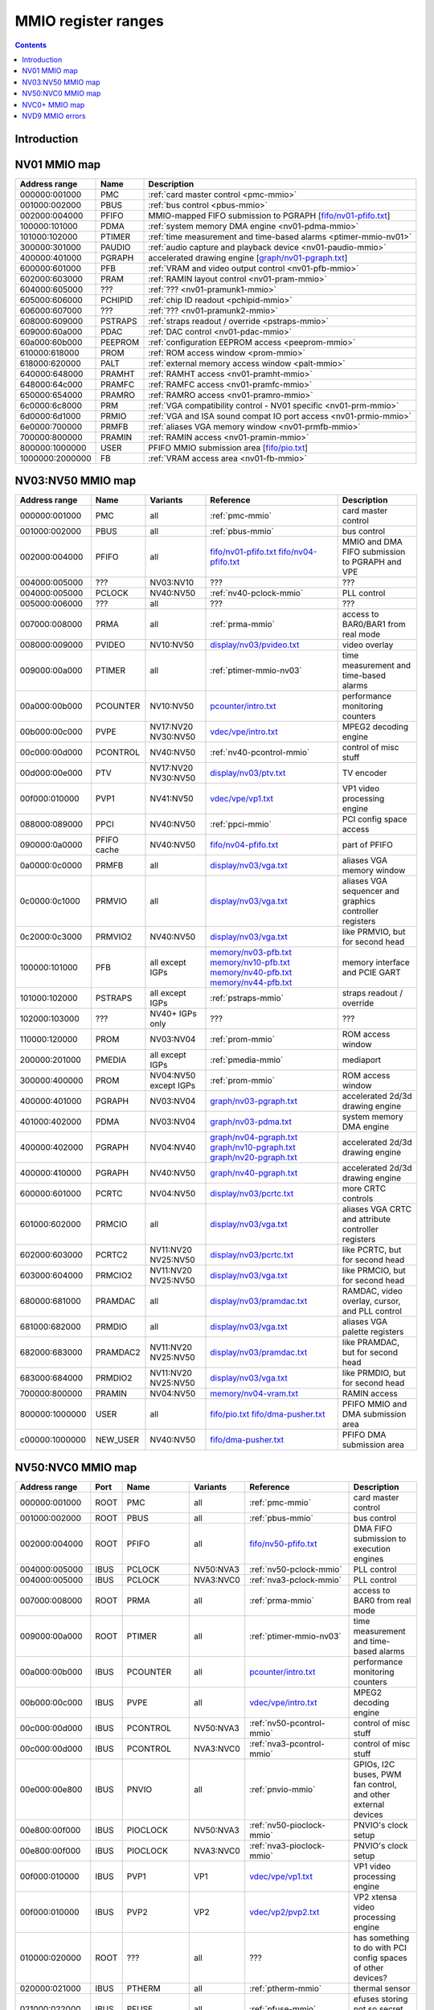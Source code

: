 .. _mmio:

====================
MMIO register ranges
====================

.. contents::


Introduction
============

.. todo:: write me


NV01 MMIO map
=============

=============== ======= =================================================
Address range   Name    Description
=============== ======= =================================================
000000:001000   PMC     :ref:`card master control <pmc-mmio>`
001000:002000   PBUS    :ref:`bus control <pbus-mmio>`
002000:004000   PFIFO   MMIO-mapped FIFO submission to PGRAPH [`<fifo/nv01-pfifo.txt>`_]
100000:101000   PDMA    :ref:`system memory DMA engine <nv01-pdma-mmio>`
101000:102000   PTIMER  :ref:`time measurement and time-based alarms <ptimer-mmio-nv01>`
300000:301000   PAUDIO  :ref:`audio capture and playback device <nv01-paudio-mmio>`
400000:401000   PGRAPH  accelerated drawing engine [`<graph/nv01-pgraph.txt>`_]
600000:601000   PFB     :ref:`VRAM and video output control <nv01-pfb-mmio>`
602000:603000   PRAM    :ref:`RAMIN layout control <nv01-pram-mmio>`
604000:605000   ???     :ref:`??? <nv01-pramunk1-mmio>`
605000:606000   PCHIPID :ref:`chip ID readout <pchipid-mmio>`
606000:607000   ???     :ref:`??? <nv01-pramunk2-mmio>`
608000:609000   PSTRAPS :ref:`straps readout / override <pstraps-mmio>`
609000:60a000   PDAC    :ref:`DAC control <nv01-pdac-mmio>`
60a000:60b000   PEEPROM :ref:`configuration EEPROM access <peeprom-mmio>`
610000:618000   PROM    :ref:`ROM access window <prom-mmio>`
618000:620000   PALT    :ref:`external memory access window <palt-mmio>`
640000:648000   PRAMHT  :ref:`RAMHT access <nv01-pramht-mmio>`
648000:64c000   PRAMFC  :ref:`RAMFC access <nv01-pramfc-mmio>`
650000:654000   PRAMRO  :ref:`RAMRO access <nv01-pramro-mmio>`
6c0000:6c8000   PRM     :ref:`VGA compatibility control - NV01 specific <nv01-prm-mmio>`
6d0000:6d1000   PRMIO   :ref:`VGA and ISA sound compat IO port access <nv01-prmio-mmio>`
6e0000:700000   PRMFB   :ref:`aliases VGA memory window <nv01-prmfb-mmio>`
700000:800000   PRAMIN  :ref:`RAMIN access <nv01-pramin-mmio>`
800000:1000000  USER    PFIFO MMIO submission area [`<fifo/pio.txt>`_]
1000000:2000000 FB      :ref:`VRAM access area <nv01-fb-mmio>`
=============== ======= =================================================


NV03:NV50 MMIO map
==================

=============== ======== ========= ============================== ======================
Address range   Name     Variants  Reference                      Description
=============== ======== ========= ============================== ======================
000000:001000   PMC      all       :ref:`pmc-mmio`                card master control
001000:002000   PBUS     all       :ref:`pbus-mmio`               bus control
002000:004000   PFIFO    all       `<fifo/nv01-pfifo.txt>`_       MMIO and DMA FIFO submission to PGRAPH and VPE
                                   `<fifo/nv04-pfifo.txt>`_
004000:005000   ???      NV03:NV10 ???                            ???
004000:005000   PCLOCK   NV40:NV50 :ref:`nv40-pclock-mmio`        PLL control
005000:006000   ???      all       ???                            ???
007000:008000   PRMA     all       :ref:`prma-mmio`               access to BAR0/BAR1 from real mode
008000:009000   PVIDEO   NV10:NV50 `<display/nv03/pvideo.txt>`_   video overlay
009000:00a000   PTIMER   all       :ref:`ptimer-mmio-nv03`        time measurement and time-based alarms
00a000:00b000   PCOUNTER NV10:NV50 `<pcounter/intro.txt>`_        performance monitoring counters
00b000:00c000   PVPE     NV17:NV20 `<vdec/vpe/intro.txt>`_        MPEG2 decoding engine
                         NV30:NV50 
00c000:00d000   PCONTROL NV40:NV50 :ref:`nv40-pcontrol-mmio`      control of misc stuff
00d000:00e000   PTV      NV17:NV20 `<display/nv03/ptv.txt>`_      TV encoder
                         NV30:NV50 
00f000:010000   PVP1     NV41:NV50 `<vdec/vpe/vp1.txt>`_          VP1 video processing engine
088000:089000   PPCI     NV40:NV50 :ref:`ppci-mmio`               PCI config space access
090000:0a0000   PFIFO    NV40:NV50 `<fifo/nv04-pfifo.txt>`_       part of PFIFO
                cache
0a0000:0c0000   PRMFB    all       `<display/nv03/vga.txt>`_      aliases VGA memory window
0c0000:0c1000   PRMVIO   all       `<display/nv03/vga.txt>`_      aliases VGA sequencer and graphics controller registers
0c2000:0c3000   PRMVIO2  NV40:NV50 `<display/nv03/vga.txt>`_      like PRMVIO, but for second head
100000:101000   PFB      all       `<memory/nv03-pfb.txt>`_       memory interface and PCIE GART
                         except    `<memory/nv10-pfb.txt>`_
                         IGPs      `<memory/nv40-pfb.txt>`_
                                   `<memory/nv44-pfb.txt>`_
101000:102000   PSTRAPS  all       :ref:`pstraps-mmio`            straps readout / override
                         except
                         IGPs
102000:103000   ???      NV40+     ???                            ???
                         IGPs only
110000:120000   PROM     NV03:NV04 :ref:`prom-mmio`               ROM access window
200000:201000   PMEDIA   all       :ref:`pmedia-mmio`             mediaport
                         except
                         IGPs
300000:400000   PROM     NV04:NV50 :ref:`prom-mmio`               ROM access window
                         except
                         IGPs
400000:401000   PGRAPH   NV03:NV04 `<graph/nv03-pgraph.txt>`_     accelerated 2d/3d drawing engine
401000:402000   PDMA     NV03:NV04 `<graph/nv03-pdma.txt>`_       system memory DMA engine
400000:402000   PGRAPH   NV04:NV40 `<graph/nv04-pgraph.txt>`_     accelerated 2d/3d drawing engine
                                   `<graph/nv10-pgraph.txt>`_
                                   `<graph/nv20-pgraph.txt>`_
400000:410000   PGRAPH   NV40:NV50 `<graph/nv40-pgraph.txt>`_     accelerated 2d/3d drawing engine
600000:601000   PCRTC    NV04:NV50 `<display/nv03/pcrtc.txt>`_    more CRTC controls
601000:602000   PRMCIO   all       `<display/nv03/vga.txt>`_      aliases VGA CRTC and attribute controller registers
602000:603000   PCRTC2   NV11:NV20 `<display/nv03/pcrtc.txt>`_    like PCRTC, but for second head
                         NV25:NV50
603000:604000   PRMCIO2  NV11:NV20 `<display/nv03/vga.txt>`_      like PRMCIO, but for second head
                         NV25:NV50
680000:681000   PRAMDAC  all       `<display/nv03/pramdac.txt>`_  RAMDAC, video overlay, cursor, and PLL control
681000:682000   PRMDIO   all       `<display/nv03/vga.txt>`_      aliases VGA palette registers
682000:683000   PRAMDAC2 NV11:NV20 `<display/nv03/pramdac.txt>`_  like PRAMDAC, but for second head
                         NV25:NV50
683000:684000   PRMDIO2  NV11:NV20 `<display/nv03/vga.txt>`_      like PRMDIO, but for second head
                         NV25:NV50
700000:800000   PRAMIN   NV04:NV50 `<memory/nv04-vram.txt>`_      RAMIN access
800000:1000000  USER     all       `<fifo/pio.txt>`_              PFIFO MMIO and DMA submission area
                                   `<fifo/dma-pusher.txt>`_
c00000:1000000  NEW_USER NV40:NV50 `<fifo/dma-pusher.txt>`_       PFIFO DMA submission area
=============== ======== ========= ============================== ======================

.. todo:: check PSTRAPS on IGPs


NV50:NVC0 MMIO map
==================

============== ===== ============= ========= ================================ ======================
Address range  Port  Name          Variants  Reference                        Description
============== ===== ============= ========= ================================ ======================
000000:001000  ROOT  PMC           all       :ref:`pmc-mmio`                  card master control
001000:002000  ROOT  PBUS          all       :ref:`pbus-mmio`                 bus control
002000:004000  ROOT  PFIFO         all       `<fifo/nv50-pfifo.txt>`_         DMA FIFO submission to execution engines
004000:005000  IBUS  PCLOCK        NV50:NVA3 :ref:`nv50-pclock-mmio`          PLL control
004000:005000  IBUS  PCLOCK        NVA3:NVC0 :ref:`nva3-pclock-mmio`          PLL control
007000:008000  ROOT  PRMA          all       :ref:`prma-mmio`                 access to BAR0 from real mode
009000:00a000  ROOT  PTIMER        all       :ref:`ptimer-mmio-nv03`          time measurement and time-based alarms
00a000:00b000  IBUS  PCOUNTER      all       `<pcounter/intro.txt>`_          performance monitoring counters
00b000:00c000  IBUS  PVPE          all       `<vdec/vpe/intro.txt>`_          MPEG2 decoding engine
00c000:00d000  IBUS  PCONTROL      NV50:NVA3 :ref:`nv50-pcontrol-mmio`        control of misc stuff
00c000:00d000  IBUS  PCONTROL      NVA3:NVC0 :ref:`nva3-pcontrol-mmio`        control of misc stuff
00e000:00e800  IBUS  PNVIO         all       :ref:`pnvio-mmio`                GPIOs, I2C buses, PWM fan control, and other external devices
00e800:00f000  IBUS  PIOCLOCK      NV50:NVA3 :ref:`nv50-pioclock-mmio`        PNVIO's clock setup
00e800:00f000  IBUS  PIOCLOCK      NVA3:NVC0 :ref:`nva3-pioclock-mmio`        PNVIO's clock setup
00f000:010000  IBUS  PVP1          VP1       `<vdec/vpe/vp1.txt>`_            VP1 video processing engine
00f000:010000  IBUS  PVP2          VP2       `<vdec/vp2/pvp2.txt>`_           VP2 xtensa video processing engine
010000:020000  ROOT  ???           all       ???                              has something to do with PCI config spaces of other devices?
020000:021000  IBUS  PTHERM        all       :ref:`ptherm-mmio`               thermal sensor
021000:022000  IBUS  PFUSE         all       :ref:`pfuse-mmio`                efuses storing not so secret stuff
022000:022400  IBUS  ???           ???       ???                              ???
060000:061000  ROOT  PEEPHOLE      NV84:NVC0 `<memory/peephole.txt>`_         indirect VM access
070000:071000  ROOT  PFIFO         NV84:NVC0 `<memory/nv50-host-mem.txt>`_    used to flush BAR writes
                     BAR_FLUSH                                                
080000:081000  ROOT  PBUS HWSQ     NV92:NVC0 :ref:`hwsq-mmio`                 extended HWSQ code space
                     NEW_CODE                                                 
084000:085000  IBUS  PVLD          VP3, VP4  `<vdec/vp3/pvld.txt>`_           VP3 variable length decoding engine
085000:086000  IBUS  PVDEC         VP3, VP4  `<vdec/vp3/pvdec.txt>`_          VP3 video decoding engine
086000:087000  IBUS  PPPP          VP3, VP4  `<vdec/vp3/pppp.txt>`_           VP3 video postprocessing engine
087000:088000  IBUS  PCRYPT3       VP3       `<vdec/vp3/pcrypt3.txt>`_        VP3 cryptographic engine
088000:089000  IBUS  PPCI          all       :ref:`ppci-mmio`                 PCI config space access
089000:08a000  IBUS  ???           NV84:NVC0 ???                              ???
08a000:08b000  IBUS  PPCI_HDA      NVA3:NVC0 :ref:`ppci-hda-mmio`             PCI config space access for the HDA codec function
090000:0a0000  ROOT  PFIFO cache   all       `<fifo/nv50-pfifo.txt>`_         part of PFIFO
0a0000:0c0000  ROOT  PRMFB         all       `<display/nv50/vga.txt>`_        aliases VGA memory window
100000:101000  IBUS  PFB           all       `<memory/nv50-pfb.txt>`_         memory interface and VM control
101000:102000  IBUS  PSTRAPS       all       :ref:`pstraps-mmio`              straps readout / override
102000:103000  IBUS  PCRYPT2       VP2       `<vdec/vp2/pcrypt2.txt>`_        VP2 cryptographic engine
102000:103000  ROOT  ???           IGPs only ???                              ???
103000:104000  IBUS  PBSP          VP2       `<vdec/vp2/pbsp.txt>`_           VP2 BSP engine
104000:105000  IBUS  PCOPY         NVA3:NVC0 `<fifo/pcopy.txt>`_              memory copy engine
108000:109000  IBUS  PCODEC        NVA3:NVC0 `<display/nv50/pcodec.txt>`_     the HDA codec doing HDMI audio
109000:10a000  IBUS  PKFUSE        NVA3:NVC0 `<display/nv50/pkfuse.txt>`_     efuses storing secret key stuff
10a000:10b000  IBUS  PDAEMON       NVA3:NVC0 :ref:`pdaemon-io`                a falcon engine used to run management code in background
1c1000:1c2000  IBUS  PVCOMP        NVAF:NVC0 `<vdec/pvcomp.txt>`_             video compositor engine
200000:201000  IBUS  PMEDIA        all       :ref:`pmedia-mmio`               mediaport
280000:2a0000  ROOT  ???           NVAF      ???                              ???
2ff000:300000  IBUS  PBRIDGE_PCI   IGPs      :ref:`pbus-mmio`                 access to PCI config registers of the GPU's upstream PCIE bridge
300000:400000  IBUS  PROM          all       :ref:`prom-mmio`                 ROM access window
400000:410000  IBUS  PGRAPH        all       `<graph/nv50-pgraph.txt>`_       accelerated 2d/3d drawing and CUDA engine
601000:602000  IBUS  PRMIO         all       `<display/nv50/vga.txt>`_        aliases VGA registers
610000:640000  IBUS  PDISPLAY      all       `<display/nv50/pdisplay.txt>`_   the DMA FIFO controlled unified display engine
640000:650000  IBUS  DISPLAY_USER  all       `<display/nv50/pdisplay.txt>`_   DMA submission to PDISPLAY
700000:800000  ROOT  PMEM          all       `<memory/nv50-host-mem.txt>`_    indirect VRAM/host memory access
800000:810000  ROOT  USER_PIO      all       `<fifo/pio.txt>`_                PFIFO PIO submission area
c00000:1000000 ROOT  USER_DMA      all       `<fifo/dma-pusher.txt>`_         PFIFO DMA submission area
============== ===== ============= ========= ================================ ======================

.. note:: VP1 is NV50:NV84

          VP2 is NV84:NV98 and NVA0:NVAA

          VP3 is NV98:NVA0 and NVAA:NVA3

          VP4 is NVA3:NVC0

.. todo:: 10f000:112000 range on NVA3-


NVC0+ MMIO map
==============

============== ===== ============= ========= ================================ ======================
Address range  Port  Name          Variants  Reference                        Description
============== ===== ============= ========= ================================ ======================
000000:001000  ROOT  PMC           all       :ref:`pmc-mmio`                  card master control
001000:002000  ROOT  PBUS          all       :ref:`pbus-mmio`                 bus control
002000:004000  ROOT  PFIFO         all       `<fifo/nvc0-pfifo.txt>`_         DMA FIFO submission to execution engines
005000:006000  ROOT  PFIFO_BYPASS  all       `<fifo/nvc0-pfifo.txt>`_         PFIFO bypass interface
007000:008000  ROOT  PRMA          all       :ref:`prma-mmio`                 access to BAR0 from real mode
009000:00a000  ROOT  PTIMER        all       :ref:`ptimer-mmio-nv03`          time measurement and time-based alarms
00c800:00cc00  IBUS  ???           all       ???                              ???
00cc00:00d000  IBUS  ???           all       ???                              ???
00d000:00e000  IBUS  PGPIO         NVD9-     :ref:`pgpio-mmio`                GPIOs, I2C buses
00e000:00e800  IBUS  PNVIO         all       :ref:`pnvio-mmio`                GPIOs, I2C buses, PWM fan control, and other external devices
00e800:00f000  IBUS  PIOCLOCK      all       :ref:`nvc0-pioclock-mmio`        PNVIO's clock setup
010000:020000  ROOT  ???           all       ???                              has something to do with PCI config spaces of other devices?
020000:021000  IBUS  PTHERM        all       :ref:`ptherm-mmio`               thermal sensor
021000:022000  IBUS  PFUSE         all       :ref:`pfuse-mmio`                efuses storing not so secret stuff
022400:022800  IBUS  PUNITS        all       :ref:`punits-mmio`               control over enabled card units
040000:060000  ROOT  PSUBFIFOs     all       `<fifo/nvc0-pfifo.txt>`_         individual SUBFIFOs of PFIFO
060000:061000  ROOT  PEEPHOLE      all       `<memory/peephole.txt>`_         indirect VM access
070000:071000  ROOT  PFIFO         all       `<memory/nvc0-host-mem.txt>`_    used to flush BAR writes
                     BAR_FLUSH
082000:082400  IBUS  ???           all       ???                              ???
082800:083000  IBUS  ???           NVC0:NVE4 ???                              ???
084000:085000  IBUS  PVLD          all       `<vdec/vp3/pvld.txt>`_           VP3 VLD engine
085000:086000  IBUS  PVDEC         all       `<vdec/vp3/pvdec.txt>`_          VP3 video decoding engine
086000:087000  IBUS  PPPP          all       `<vdec/vp3/pppp.txt>`_           VP3 video postprocessing engine
088000:089000  IBUS  PPCI          all       :ref:`ppci-mmio`                 PCI config space access
089000:08a000  IBUS  ???           NVC0:NVE4 ???                              ???
08a000:08b000  IBUS  PPCI_HDA      all       :ref:`ppci-hda-mmio`             PCI config space access for the HDA codec function
08b000:08f000  IBUS  ???           NVE4-     ???                              seems to be a new version of former 89000 area
0a0000:0c0000  both  PRMFB         all       `<display/nv50/vga.txt>`_        aliases VGA memory window
100700:100800  IBUS  PBFB_COMMON   all       `<memory/nvc0-pbfb.txt>`_        some regs shared between PBFBs???
100800:100e00  IBUS  PFFB          all       `<memory/nvc0-pffb.txt>`_        front memory interface and VM control
100f00:101000  IBUS  PFFB          all       `<memory/nvc0-pffb.txt>`_        front memory interface and VM control
101000:102000  IBUS  PSTRAPS       all       :ref:`pstraps-mmio`              straps readout / override
104000:105000  IBUS  PCOPY0        all       `<fifo/pcopy.txt>`_              memory copy engine #1
105000:106000  IBUS  PCOPY1        all       `<fifo/pcopy.txt>`_              memory copy engine #2
106000:107000  IBUS  PCOPY2        NVE4-     `<fifo/pcopy.txt>`_              memory copy engine #3
108000:108800  IBUS  PCODEC        all       `<display/nv50/pcodec.txt>`_     the HDA codec doing HDMI audio
109000:10a000  IBUS  PKFUSE        all       `<display/nv50/pkfuse.txt>`_     efuses storing secret key stuff
10a000:10b000  IBUS  PDAEMON       all       :ref:`pdaemon-io`                a falcon engine used to run management code in background
10c000:10f000  IBUS  ???           ???       ???                              ???
10f000:120000  IBUS  PBFBs         all       `<memory/nvc0-pbfb.txt>`_        memory controller backends
120000:130000  IBUS  PIBUS         all       :ref:`pibus-mmio`                deals with internal bus used to reach most other areas of MMIO
130000:135000  IBUS  ???           ???       ???                              ???
137000:138000  IBUS  PCLOCK        all       :ref:`nvc0-pclock-mmio`          clock setting
138000:139000  IBUS  ???           ???       ???                              ???
139000:13b000  IBUS  PP2P          all       `<memory/nvc0-p2p.txt>`_         peer to peer memory access
13b000:13f000  IBUS  PXBAR         all       `<memory/nvc0-pxbar.txt>`_       crossbar between memory controllers and GPCs
140000:180000  IBUS  PMFBs         all       `<memory/nvc0-pmfb.txt>`_        middle memory controllers: compression and L2 cache
180000:1c0000  IBUS  PCOUNTER      all       `<pcounter/intro.txt>`_          performance monitoring counters
1c0000:1c1000  ROOT  ???           all       ???                              related to PFIFO and playlist?
1c2000:1c3000  IBUS  PVENC         NVE4-     `<vdec/pvenc.txt>`_              H.264 video encoding engine
1c3000:1c4000  IBUS  ???           NVD9-     `<display/nv50/punk1c1.txt>`_    some falcon engine
200000:201000  ???   PMEDIA        all       :ref:`pmedia-mmio`               mediaport
300000:380000  IBUS  PROM          all       :ref:`prom-mmio`                 ROM access window
400000:600000  IBUS  PGRAPH        all       `<graph/nvc0-pgraph.txt>`_       accelerated 2d/3d drawing and CUDA engine
601000:602000  IBUS  PRMIO         all       `<display/nv50/vga.txt>`_        aliases VGA registers
610000:6c0000  IBUS  PDISPLAY      all       `<display/nv50/pdisplay.txt>`_   the DMA FIFO controlled unified display engine
700000:800000  ROOT  PMEM          all       `<memory/nvc0-host-mem.txt>`_    indirect VRAM/host memory access
800000:810000  ROOT  PFIFO_CHAN    NVE4-     `<fifo/nvc0-pfifo.txt>`_         PFIFO channel table
============== ===== ============= ========= ================================ ======================

.. todo:: verified accurate for NVE4, check on earlier cards
.. todo:: did they finally kill off PMEDIA?


NVD9 MMIO errors
================

- ROOT errors:
 
  - bad001XX: nonexistent register [gives PBUS intr 3]
  - bad0acXX: VM fault when accessing memory
  - bad0daXX: disabled in PMC.ENABLE or PMC.SUBFIFO_ENABLE [gives PBUS intr 1]
  - bad0fbXX: problem accessing memory [gives PBUS intr 7 or maybe 5]

  The low 8 bits appear to be some sort of request id.

- IBUS errors [all give PBUS intr 2 if accessed via ROOT]:

  - badf1000: target refused transaction
  - badf1100: no target for given address
  - badf1200: target disabled in PMC.ENABLE
  - badf1300: target disabled in PIBUS

- badf3000: access to GPC/PART targets before initialising them?

- badf5000: ??? seen on accesses to PIBUS own areas and some PCOUNTER regs
